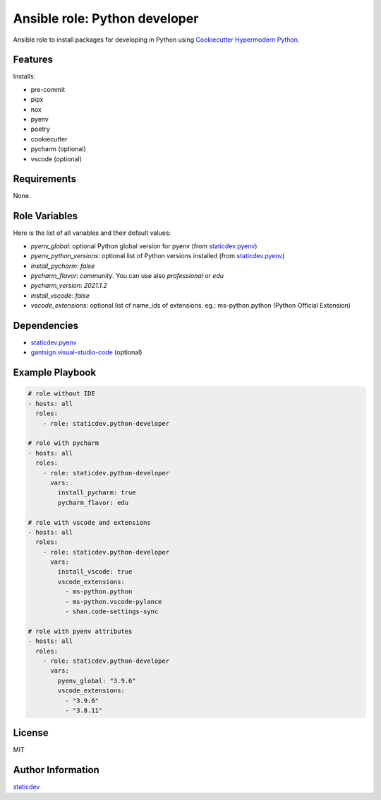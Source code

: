 Ansible role: Python developer
==============================

|Status| |Tests|

.. |Status| image:: https://badgen.net/badge/status/beta/orange
   :target: https://badgen.net/badge/status/beta/orange
   :alt: Project Status
.. |Tests| image:: https://github.com/staticdev/ansible-role-python-developer/workflows/Tests/badge.svg
   :target: https://github.com/staticdev/ansible-role-python-developer/actions?workflow=Tests
   :alt: Tests

Ansible role to install packages for developing in Python using `Cookiecutter Hypermodern Python`_.


Features
--------

Installs:

- pre-commit
- pipx
- nox
- pyenv
- poetry
- cookiecutter
- pycharm (optional)
- vscode (optional)


Requirements
------------

None.


Role Variables
--------------

Here is the list of all variables and their default values:

- `pyenv_global`: optional Python global version for pyenv (from `staticdev.pyenv`_)
- `pyenv_python_versions`: optional list of Python versions installed (from `staticdev.pyenv`_)
- `install_pycharm`: `false`
- `pycharm_flavor`: `community`. You can use also `professional` or `edu`
- `pycharm_version`: `2021.1.2`
- `install_vscode`: `false`
- `vscode_extensions`: optional list of name_ids of extensions. eg.: ms-python.python (Python Official Extension)


Dependencies
------------

- `staticdev.pyenv`_
- `gantsign.visual-studio-code`_ (optional)


Example Playbook
----------------

.. code:: yaml

    # role without IDE
    - hosts: all
      roles:
        - role: staticdev.python-developer

    # role with pycharm
    - hosts: all
      roles:
        - role: staticdev.python-developer
          vars:
            install_pycharm: true
            pycharm_flavor: edu

    # role with vscode and extensions
    - hosts: all
      roles:
        - role: staticdev.python-developer
          vars:
            install_vscode: true
            vscode_extensions:
              - ms-python.python
              - ms-python.vscode-pylance
              - shan.code-settings-sync

    # role with pyenv attributes
    - hosts: all
      roles:
        - role: staticdev.python-developer
          vars:
            pyenv_global: "3.9.6"
            vscode_extensions:
              - "3.9.6"
              - "3.8.11"


License
-------

MIT


Author Information
------------------

`staticdev`_

.. _Cookiecutter Hypermodern Python: https://github.com/cjolowicz/cookiecutter-hypermodern-python
.. _gantsign.visual-studio-code: https://galaxy.ansible.com/gantsign/visual-studio-code
.. _staticdev: https://github.com/staticdev
.. _staticdev.pyenv: https://galaxy.ansible.com/staticdev/pyenv
